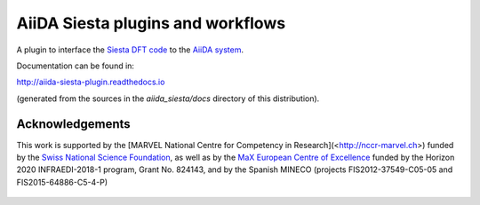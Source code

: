 AiiDA Siesta plugins and workflows
==================================

A plugin to interface the `Siesta DFT code <https://icmab.es/siesta/>`_
to the `AiiDA system <http://www.aiida.net/>`_.

Documentation can be found in:

http://aiida-siesta-plugin.readthedocs.io

(generated from the sources in the `aiida_siesta/docs` directory of
this distribution).

Acknowledgements
----------------

This work is supported by the [MARVEL National Centre for Competency
in Research](<http://nccr-marvel.ch>) funded by the `Swiss National
Science Foundation <http://www.snf.ch/en>`_, as well as by the `MaX
European Centre of Excellence <http://www.max-centre.eu/>`_ funded by
the Horizon 2020 INFRAEDI-2018-1 program, Grant No. 824143, and by
the Spanish MINECO (projects
FIS2012-37549-C05-05 and FIS2015-64886-C5-4-P)

.. figure:: aiida_siesta/docs/miscellaneous/logos/MARVEL.png
    :alt: MARVEL
    :target: http://nccr-marvel.ch

.. figure:: aiida_siesta/docs/miscellaneous/logos/MaX.png
    :alt: MaX
    :target: http://www.max-centre.eu/

.. figure:: aiida_siesta/docs/miscellaneous/logos/MINECO-AEI.png
    :alt: MINECO-AEI
    :target: http://www.mineco.gob.es/
